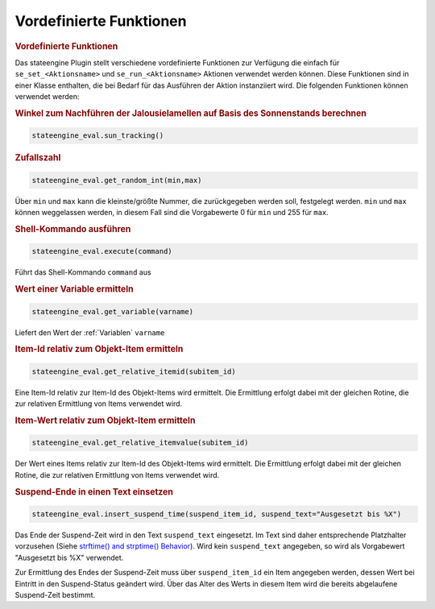 .. index:: Plugins; Stateengine; Vordefinierte Funktionen
.. index:: Vordefinierte Funktionen

Vordefinierte Funktionen
########################

.. rubric:: Vordefinierte Funktionen
   :name: vordefiniertefunktionen

Das stateengine Plugin stellt verschiedene vordefinierte
Funktionen zur Verfügung die einfach für
``se_set_<Aktionsname>`` und ``se_run_<Aktionsname>`` Aktionen
verwendet werden können. Diese Funktionen sind in einer Klasse
enthalten, die bei Bedarf für das Ausführen der Aktion
instanziiert wird. Die folgenden Funktionen können verwendet
werden:

.. rubric:: Winkel zum Nachführen der Jalousielamellen auf Basis des Sonnenstands berechnen
   :name: winkel

.. code-block:: yaml

   stateengine_eval.sun_tracking()


.. rubric:: Zufallszahl
   :name: zufallszahl

.. code-block:: yaml

   stateengine_eval.get_random_int(min,max)

Über ``min`` und ``max`` kann die kleinste/größte Nummer, die
zurückgegeben werden soll, festgelegt werden. ``min`` und
``max`` können weggelassen werden, in diesem Fall sind die
Vorgabewerte 0 für ``min`` und 255 für ``max``.

.. rubric:: Shell-Kommando ausführen
   :name: shellkommandoausfhren

.. code-block:: yaml

   stateengine_eval.execute(command)

Führt das Shell-Kommando ``command`` aus

.. rubric:: Wert einer Variable ermitteln
   :name: werteinervariableermitteln

.. code-block:: yaml

   stateengine_eval.get_variable(varname)

Liefert den Wert der :ref:`Variablen` ``varname``

.. rubric:: Item-Id relativ zum Objekt-Item ermitteln
   :name: itemidrelativzumobjektitemermitteln

.. code-block:: yaml

   stateengine_eval.get_relative_itemid(subitem_id)

Eine Item-Id relativ zur Item-Id des Objekt-Items wird ermittelt.
Die Ermittlung erfolgt dabei mit der gleichen Rotine, die zur
relativen Ermittlung von Items verwendet wird.

.. rubric:: Item-Wert relativ zum Objekt-Item ermitteln
   :name: itemwertrelativzumobjektitemermitteln

.. code-block:: yaml

   stateengine_eval.get_relative_itemvalue(subitem_id)

Der Wert eines Items relativ zur Item-Id des Objekt-Items wird
ermittelt. Die Ermittlung erfolgt dabei mit der gleichen Rotine,
die zur relativen Ermittlung von Items verwendet wird.

.. rubric:: Suspend-Ende in einen Text einsetzen
   :name: suspendendeineinentexteinsetzen

.. code-block:: yaml

   stateengine_eval.insert_suspend_time(suspend_item_id, suspend_text="Ausgesetzt bis %X")

Das Ende der Suspend-Zeit wird in den Text ``suspend_text``
eingesetzt. Im Text sind daher entsprechende Platzhalter
vorzusehen (Siehe `strftime() and strptime()
Behavior <https://docs.python.org/3/library/datetime.html#strftime-strptime-behavior>`_).
Wird kein ``suspend_text`` angegeben, so wird als Vorgabewert
"Ausgesetzt bis %X" verwendet.

Zur Ermittlung des Endes der Suspend-Zeit muss über
``suspend_item_id`` ein Item angegeben werden, dessen Wert bei
Eintritt in den Suspend-Status geändert wird. Über das Alter des
Werts in diesem Item wird die bereits abgelaufene Suspend-Zeit
bestimmt.
